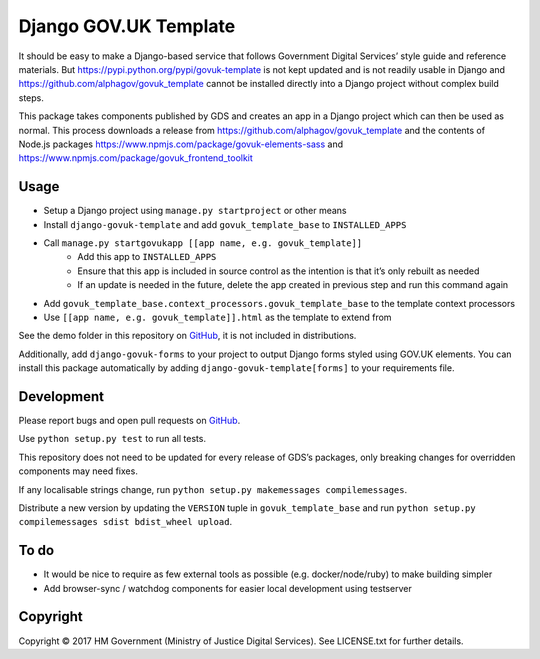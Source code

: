 Django GOV.UK Template
======================

It should be easy to make a Django-based service that follows Government Digital Services’ style guide and reference materials.
But https://pypi.python.org/pypi/govuk-template is not kept updated and is not readily usable in Django and
https://github.com/alphagov/govuk_template cannot be installed directly into a Django project without complex build steps.

This package takes components published by GDS and creates an app in a Django project which can then be used as normal.
This process downloads a release from https://github.com/alphagov/govuk_template and the contents of Node.js packages
https://www.npmjs.com/package/govuk-elements-sass and https://www.npmjs.com/package/govuk_frontend_toolkit

Usage
-----

- Setup a Django project using ``manage.py startproject`` or other means
- Install ``django-govuk-template`` and add ``govuk_template_base`` to ``INSTALLED_APPS``
- Call ``manage.py startgovukapp [[app name, e.g. govuk_template]]``
    - Add this app to ``INSTALLED_APPS``
    - Ensure that this app is included in source control as the intention is that it’s only rebuilt as needed
    - If an update is needed in the future, delete the app created in previous step and run this command again
- Add ``govuk_template_base.context_processors.govuk_template_base`` to the template context processors
- Use ``[[app name, e.g. govuk_template]].html`` as the template to extend from

See the demo folder in this repository on `GitHub`_, it is not included in distributions.

Additionally, add ``django-govuk-forms`` to your project to output Django forms styled using GOV.UK elements.
You can install this package automatically by adding ``django-govuk-template[forms]`` to your requirements file.

Development
-----------

Please report bugs and open pull requests on `GitHub`_.

Use ``python setup.py test`` to run all tests.

This repository does not need to be updated for every release of GDS’s packages, only breaking changes for overridden components may need fixes.

If any localisable strings change, run ``python setup.py makemessages compilemessages``.

Distribute a new version by updating the ``VERSION`` tuple in ``govuk_template_base`` and run ``python setup.py compilemessages sdist bdist_wheel upload``.

To do
-----

- It would be nice to require as few external tools as possible (e.g. docker/node/ruby) to make building simpler
- Add browser-sync / watchdog components for easier local development using testserver

Copyright
---------

Copyright |copy| 2017 HM Government (Ministry of Justice Digital Services). See LICENSE.txt for further details.

.. |copy| unicode:: 0xA9 .. copyright symbol
.. _GitHub: https://github.com/ministryofjustice/django-govuk-template
